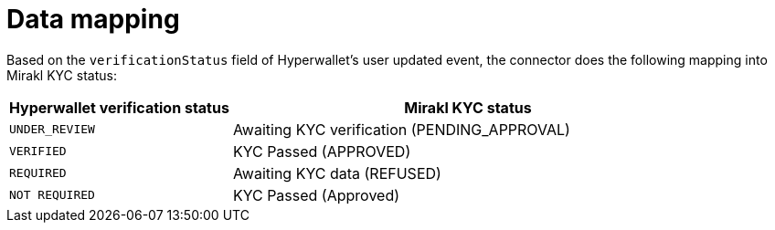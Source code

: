 = Data mapping

Based on the `verificationStatus` field of Hyperwallet's user updated event, the connector does the following mapping into Mirakl KYC status:

[width="100%",cols="32%,68%",options="header",]
|===
| Hyperwallet verification status | Mirakl KYC status

| `UNDER_REVIEW` | Awaiting KYC verification (PENDING_APPROVAL)
| `VERIFIED`  | KYC Passed (APPROVED)
| `REQUIRED` | Awaiting KYC data (REFUSED)
| `NOT REQUIRED` | KYC Passed (Approved)
|===
